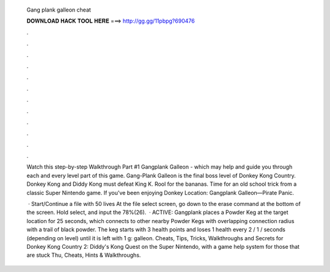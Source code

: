  Gang plank galleon cheat
  
  
  
  𝐃𝐎𝐖𝐍𝐋𝐎𝐀𝐃 𝐇𝐀𝐂𝐊 𝐓𝐎𝐎𝐋 𝐇𝐄𝐑𝐄 ===> http://gg.gg/11pbpg?690476
  
  
  
  .
  
  
  
  .
  
  
  
  .
  
  
  
  .
  
  
  
  .
  
  
  
  .
  
  
  
  .
  
  
  
  .
  
  
  
  .
  
  
  
  .
  
  
  
  .
  
  
  
  .
  
  Watch this step-by-step Walkthrough Part #1 Gangplank Galleon - which may help and guide you through each and every level part of this game. Gang-Plank Galleon is the final boss level of Donkey Kong Country. Donkey Kong and Diddy Kong must defeat King K. Rool for the bananas. Time for an old school trick from a classic Super Nintendo game. If you've been enjoying Donkey Location: Gangplank Galleon—Pirate Panic.
  
   · Start/Continue a file with 50 lives At the file select screen, go down to the erase command at the bottom of the screen. Hold select, and input the 78%(26).  · ACTIVE: Gangplank places a Powder Keg at the target location for 25 seconds, which connects to other nearby Powder Kegs with overlapping connection radius with a trail of black powder. The keg starts with 3 health points and loses 1 health every 2 / 1 / seconds (depending on level) until it is left with 1 g: galleon. Cheats, Tips, Tricks, Walkthroughs and Secrets for Donkey Kong Country 2: Diddy's Kong Quest on the Super Nintendo, with a game help system for those that are stuck Thu, Cheats, Hints & Walkthroughs.
